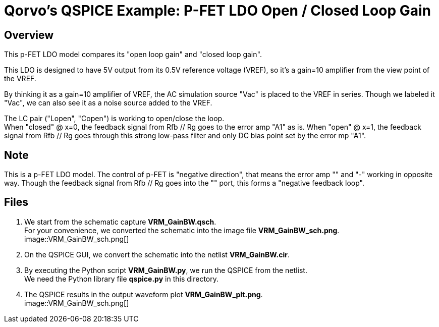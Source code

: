 = Qorvo's QSPICE Example: P-FET LDO Open / Closed Loop Gain

== Overview

This p-FET LDO model compares its "open loop gain" and "closed loop gain".

This LDO is designed to have 5V output from its 0.5V reference voltage (VREF), so it's a gain=10 amplifier from the view point of the VREF.

By thinking it as a gain=10 amplifier of VREF, the AC simulation source "Vac" is placed to the VREF in series.
Though we labeled it "Vac", we can also see it as a noise source added to the VREF.

The LC pair ("Lopen", "Copen") is working to open/close the loop. +
When "closed" @ x=0, the feedback signal from Rfb // Rg goes to the error amp "A1" as is.
When "open" @ x=1, the feedback signal from Rfb // Rg goes through this strong low-pass filter and only DC bias point set by the error mp "A1".

== Note

This is a p-FET LDO model.
The control of p-FET is "negative direction", that means the error amp "+" and "-" working in opposite way.
Though the feedback signal from Rfb // Rg goes into the "+" port, this forms a "negative feedback loop".

== Files

1. We start from the schematic capture **VRM_GainBW.qsch**. +
   For your convenience, we converted the schematic into the image file **VRM_GainBW_sch.png**. +
image::VRM_GainBW_sch.png[]
2. On the QSPICE GUI, we convert the schematic into the netlist **VRM_GainBW.cir**.
3. By executing the Python script **VRM_GainBW.py**, we run the QSPICE from the netlist. +
   We need the Python library file **qspice.py** in this directory.
4. The QSPICE results in the output waveform plot **VRM_GainBW_plt.png**. +
image::VRM_GainBW_sch.png[]

